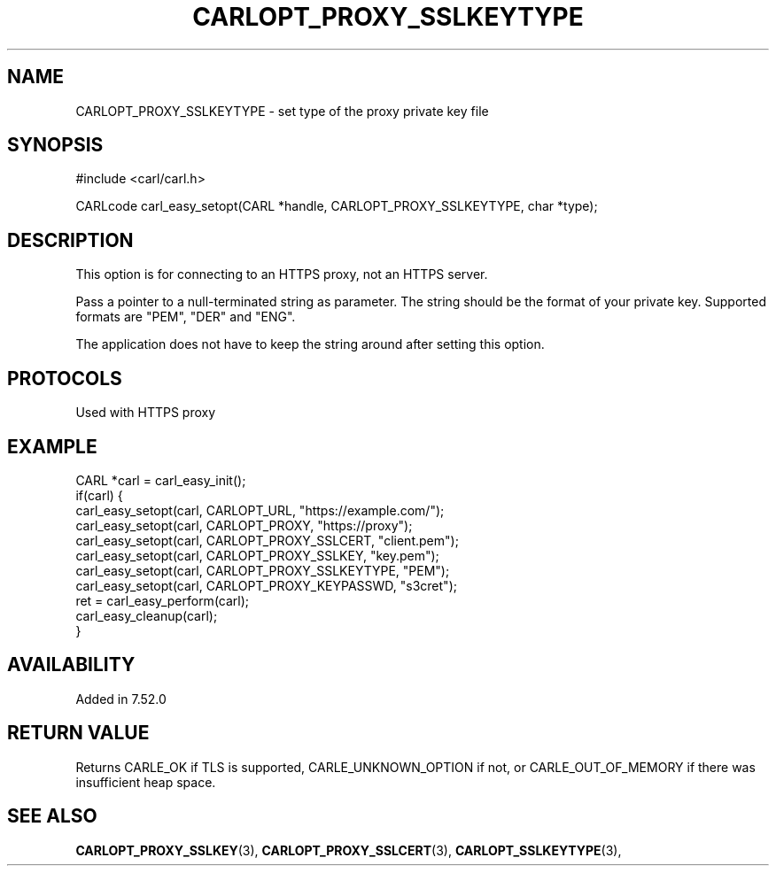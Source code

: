 .\" **************************************************************************
.\" *                                  _   _ ____  _
.\" *  Project                     ___| | | |  _ \| |
.\" *                             / __| | | | |_) | |
.\" *                            | (__| |_| |  _ <| |___
.\" *                             \___|\___/|_| \_\_____|
.\" *
.\" * Copyright (C) 1998 - 2020, Daniel Stenberg, <daniel@haxx.se>, et al.
.\" *
.\" * This software is licensed as described in the file COPYING, which
.\" * you should have received as part of this distribution. The terms
.\" * are also available at https://carl.se/docs/copyright.html.
.\" *
.\" * You may opt to use, copy, modify, merge, publish, distribute and/or sell
.\" * copies of the Software, and permit persons to whom the Software is
.\" * furnished to do so, under the terms of the COPYING file.
.\" *
.\" * This software is distributed on an "AS IS" basis, WITHOUT WARRANTY OF ANY
.\" * KIND, either express or implied.
.\" *
.\" **************************************************************************
.\"
.TH CARLOPT_PROXY_SSLKEYTYPE 3 "16 Nov 2016" "libcarl 7.52.0" "carl_easy_setopt options"
.SH NAME
CARLOPT_PROXY_SSLKEYTYPE \- set type of the proxy private key file
.SH SYNOPSIS
#include <carl/carl.h>

CARLcode carl_easy_setopt(CARL *handle, CARLOPT_PROXY_SSLKEYTYPE, char *type);
.SH DESCRIPTION
This option is for connecting to an HTTPS proxy, not an HTTPS server.

Pass a pointer to a null-terminated string as parameter. The string should be
the format of your private key. Supported formats are "PEM", "DER" and "ENG".

The application does not have to keep the string around after setting this
option.
.SH PROTOCOLS
Used with HTTPS proxy
.SH EXAMPLE
.nf
CARL *carl = carl_easy_init();
if(carl) {
  carl_easy_setopt(carl, CARLOPT_URL, "https://example.com/");
  carl_easy_setopt(carl, CARLOPT_PROXY, "https://proxy");
  carl_easy_setopt(carl, CARLOPT_PROXY_SSLCERT, "client.pem");
  carl_easy_setopt(carl, CARLOPT_PROXY_SSLKEY, "key.pem");
  carl_easy_setopt(carl, CARLOPT_PROXY_SSLKEYTYPE, "PEM");
  carl_easy_setopt(carl, CARLOPT_PROXY_KEYPASSWD, "s3cret");
  ret = carl_easy_perform(carl);
  carl_easy_cleanup(carl);
}
.fi
.SH AVAILABILITY
Added in 7.52.0
.SH RETURN VALUE
Returns CARLE_OK if TLS is supported, CARLE_UNKNOWN_OPTION if not, or
CARLE_OUT_OF_MEMORY if there was insufficient heap space.
.SH "SEE ALSO"
.BR CARLOPT_PROXY_SSLKEY "(3), " CARLOPT_PROXY_SSLCERT "(3), "
.BR CARLOPT_SSLKEYTYPE "(3), "
